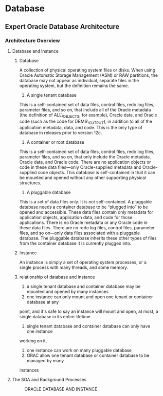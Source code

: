 * Database
** Expert Oracle Database Architecture
*** Architecture Overview
**** Database and Instance
***** Database 
A collection of physical operating system files or disks. When using Oracle
Automatic Storage Management (ASM) or RAW partitions, the database may not
appear as individual, separate files in the operating system, but the 
definition remains the same.
1. A single tenant database
This is a self-contained set of data files, control files, redo log files,
 parameter files, and so on, that include all of the Oracle metadata 
(the definition of ALL\_OBJECTS, for example), Oracle data, and Oracle code 
(such as the code for DBMS\_OUTPUT), in addition to all of the application 
metadata, data, and code. This is the only type of database in releases prior 
to version 12c.
2. A container or root database
This is a self-contained set of data files, control files, redo log files, 
parameter files, and so on, that only include the Oracle metadata, Oracle data,
 and Oracle code. There are no application objects or code in these data 
files—only Oracle-supplied metadata and Oracle-supplied code objects. This 
database is self-contained in that it can be mounted and opened without any 
other supporting physical structures.
3. A pluggable database
This is a set of data files only. It is not self-contained. A pluggable 
database needs a container database to be “plugged into” to be opened and 
accessible. These data files contain only metadata for application objects, 
application data, and code for those applications. There is no Oracle metadata
 or any Oracle code in these data files. There are no redo log files, control
 files, parameter files, and so on—only data files associated with a pluggable 
database. The pluggable database inherits these other types of files from the 
container database it is currently plugged into.
***** Instance
An instance is simply a set of operating system processes, or a single process
 with many threads, and some memory.
***** relationship of database and instance
1. a single tenant database and container database may be mounted and opened by
 many instances
2. one instance can only mount and open one tenant or container database at any
point, and it's safe to say an instance will mount and open, at most, a single
database in its entire lifetime.
3. single tenant database and container database can only have one instance 
working on it.
4. one instance can work on many pluggable database
5. ORAC allow one tenant database or container database to be managed by many 
instances
**** The SGA and Background Processes
     #+CAPTION: ORACLE DATABASE AND INSTANCE
#+NAME: FIG 2-1
[[./pic/oracle instance and database.png]]

